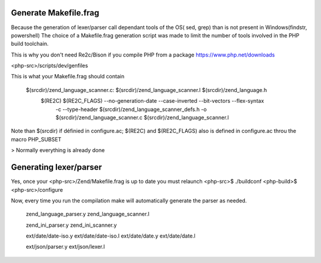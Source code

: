 Generate Makefile.frag
=============

Because the generation of lexer/parser call dependant tools of the OS( sed, grep) than is not present in Windows(findstr, powershell) 
The choice of a Makefile.frag generation script was made to limit the number of tools involved in the PHP build toolchain.

This is why you don't need Re2c/Bison if you compile PHP from a package https://www.php.net/downloads

<php-src>/scripts/dev/genfiles

This is what your Makefile.frag should contain

  $(srcdir)/zend_language_scanner.c: $(srcdir)/zend_language_scanner.l $(srcdir)/zend_language.h
	$(RE2C) $(RE2C_FLAGS) --no-generation-date --case-inverted --bit-vectors --flex-syntax \
	    -c --type-header $(srcdir)/zend_language_scanner_defs.h \
	    -o $(srcdir)/zend_language_scanner.c \
	    $(srcdir)/zend_language_scanner.l

Note than $(srcdir) if définied in configure.ac; $(RE2C) and $(RE2C_FLAGS) also is defined in configure.ac throu the macro PHP_SUBSET

> Normally everything is already done

Generating lexer/parser
=============
Yes, once your <php-src>/Zend/Makefile.frag is up to date you must relaunch <php-src>$ ./buildconf <php-build>$ <php-src>/configure

Now, every time you run the compilation make will automatically generate the parser as needed.
  
  zend_language_parser.y
  zend_language_scanner.l

  zend_ini_parser.y
  zend_ini_scanner.y

  ext/date/date-iso.y
  ext/date/date-iso.l
  ext/date/date.y
  ext/date/date.l

  ext/json/parser.y
  ext/json/lexer.l
